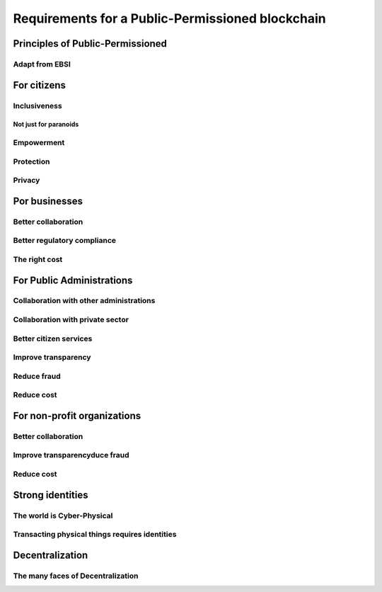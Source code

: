 Requirements for a Public-Permissioned blockchain
#####################################################

Principles of Public-Permissioned
======================================

Adapt from EBSI
---------------------

For citizens
======================================

Inclusiveness
---------------------

Not just for paranoids
.............................

Empowerment
---------------------

Protection
----------------

Privacy
-------------

Por businesses
======================================

Better collaboration
--------------------------

Better regulatory compliance
----------------------------------

The right cost
--------------------

For Public Administrations
======================================

Collaboration with other administrations
----------------------------------------------

Collaboration with private sector
---------------------------------------


Better citizen services
-----------------------------

Improve transparency
--------------------------

Reduce fraud
---------------------

Reduce cost
---------------------

For non-profit organizations
======================================

Better collaboration
--------------------------

Improve transparencyduce fraud
------------------------------------

Reduce cost
---------------------

Strong identities
======================================

The world is Cyber-Physical
---------------------------------

Transacting physical things requires identities
-----------------------------------------------------

Decentralization
======================================

The many faces of Decentralization
----------------------------------------
